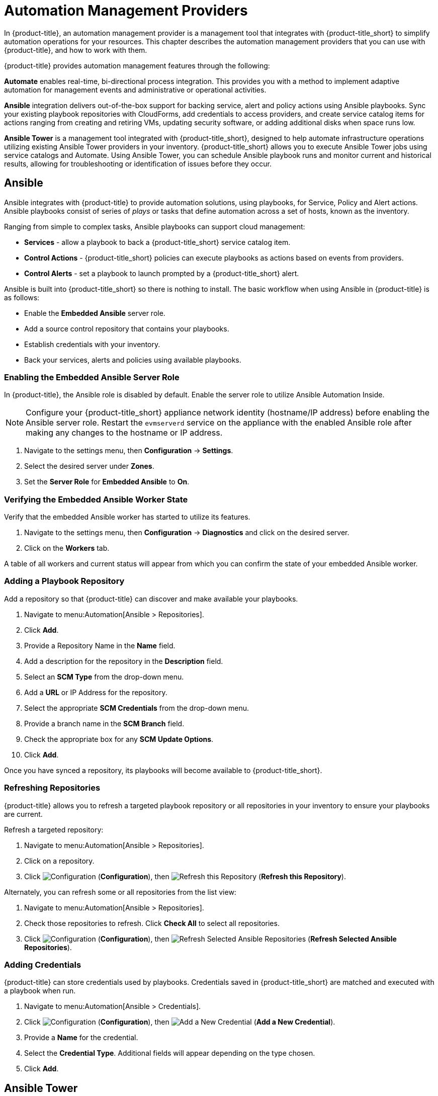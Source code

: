 [[automation_management_providers]]
= Automation Management Providers

In {product-title}, an automation management provider is a management tool that integrates with {product-title_short} to simplify automation operations for your resources. This chapter describes the automation management providers that you can use with {product-title}, and how to work with them. 

{product-title} provides automation management features through the following:

*Automate* enables real-time, bi-directional process integration. This provides you with a method to implement adaptive automation for management events and administrative or operational activities.

*Ansible* integration delivers out-of-the-box support for backing service, alert and policy actions using Ansible playbooks. Sync your existing playbook repositories with CloudForms, add credentials to access providers, and create service catalog items for actions ranging from creating and retiring VMs, updating security software, or adding additional disks when space runs low. 

*Ansible Tower* is a management tool integrated with {product-title_short}, designed to help automate infrastructure operations utilizing existing Ansible Tower providers in your inventory. {product-title_short} allows you to execute Ansible Tower jobs using service catalogs and Automate. Using Ansible Tower, you can schedule Ansible playbook runs and monitor current and historical results, allowing for troubleshooting or identification of issues before they occur.


[[ansible-inside]]
== Ansible

Ansible integrates with {product-title} to provide automation solutions, using playbooks, for Service, Policy and Alert actions. 
Ansible playbooks consist of series of _plays_ or tasks that define automation across a set of hosts,
known as the inventory. 

Ranging from simple to complex tasks, Ansible playbooks can support cloud management:

* *Services* - allow a playbook to back a {product-title_short} service catalog item.
* *Control Actions* - {product-title_short} policies can execute playbooks as actions based on events from providers.
* *Control Alerts* - set a playbook to launch prompted by a {product-title_short} alert.

Ansible is built into {product-title_short} so there is nothing to install. The basic workflow when using Ansible in {product-title} is as follows:

* Enable the *Embedded Ansible* server role.
* Add a source control repository that contains your playbooks.
* Establish credentials with your inventory. 
* Back your services, alerts and policies using available playbooks. 


[[enabling-embedded-ansible-server-role]]
=== Enabling the Embedded Ansible Server Role
In {product-title}, the Ansible role is disabled by default. Enable the server role to utilize Ansible Automation Inside. 

[NOTE]
====
Configure your {product-title_short} appliance network identity (hostname/IP address) before enabling the Ansible server role. Restart the `evmserverd` service on the appliance with the enabled Ansible role after making any changes to the hostname or IP address.
====

. Navigate to the settings menu, then *Configuration* &#8594; *Settings*.
. Select the desired server under *Zones*.
. Set the *Server Role* for *Embedded Ansible* to *On*. 

[[verifying-embedded-ansible-worker-state]]
=== Verifying the Embedded Ansible Worker State
Verify that the embedded Ansible worker has started to utilize its features. 

. Navigate to the settings menu, then *Configuration* &#8594; *Diagnostics* and click on the desired server.
. Click on the *Workers* tab. 

A table of all workers and current status will appear from which you can confirm the state of your embedded Ansible worker. 

[[adding-a-playbook-repository]]
=== Adding a Playbook Repository
Add a repository so that {product-title} can discover and make available your playbooks.
 
 
. Navigate to menu:Automation[Ansible > Repositories].
. Click *Add*.
. Provide a Repository Name in the *Name* field. 
. Add a description for the repository in the *Description* field. 
. Select an *SCM Type* from the drop-down menu.
. Add a *URL* or IP Address for the repository.
. Select the appropriate *SCM Credentials* from the drop-down menu.
. Provide a branch name in the *SCM Branch* field.
. Check the appropriate box for any *SCM Update Options*.
. Click *Add*.

Once you have synced a repository, its playbooks will become available to {product-title_short}.  

[[refreshing-repositories]]
=== Refreshing Repositories 
{product-title} allows you to refresh a targeted playbook repository or all repositories in your inventory to ensure your playbooks are current. 

Refresh a targeted repository:

. Navigate to menu:Automation[Ansible > Repositories].
. Click on a repository.  
. Click  image:1847.png[Configuration] (*Configuration*), then  image:2003.png[Refresh this Repository] (*Refresh this Repository*).

Alternately, you can refresh some or all repositories from the list view:
 
. Navigate to menu:Automation[Ansible > Repositories].
. Check those repositories to refresh. Click *Check All* to select all repositories.
. Click  image:1847.png[Configuration] (*Configuration*), then  image:2003.png[Refresh Selected Ansible Repositories] (*Refresh Selected Ansible Repositories*).

[[adding-credentials]]
=== Adding Credentials
{product-title} can store credentials used by playbooks. Credentials saved in {product-title_short} are matched and executed with a playbook when run.   

. Navigate to menu:Automation[Ansible > Credentials].
. Click  image:1847.png[Configuration] (*Configuration*), then  image:1862.png[Add a New Credential] (*Add a New Credential*).
. Provide a *Name* for the credential.
. Select the *Credential Type*. Additional fields will appear depending on the type chosen.
. Click *Add*.



[[ansible-tower]]
== Ansible Tower

Ansible Tower is a management tool integrated with {product-title}, designed to help automate infrastructure operations. {product-title} allows you to execute Ansible Tower jobs using service catalogs and Automate. No custom configuration or Ruby scripting is needed in {product-title}, as configuration is done in Ansible Tower using playbooks. 

You can use the large library of existing Ansible playbooks as {product-title} state machines to automate tasks such as backups, package updates, and maintenance in your {product-title} environment. This also includes deploying Red Hat Satellite agents on bare metal machines as required. This can be particularly useful for quickly applying changes across large environments with many virtual machines or instances. Using Ansible Tower, you can schedule Ansible playbook runs and monitor current and historical results, allowing for troubleshooting or identification of issues before they occur.

The basic workflow when using {product-title} with an Ansible Tower provider is as follows:

. Create an Ansible playbook which performs a specific task.
. A new Ansible Tower job template is created from the playbook, which is then retrieved by {product-title}.
. From the Ansible Tower job template, create a new catalog item in {product-title}, optionally with a service dialog that allows the user to enter parameters if needed.
. The user orders the service from the {product-title} user interface, and fills out any additional arguments (for example, limiting the task to run on a specific set of virtual machines). 
. The job executes.


[NOTE]
====
For more information on Ansible playbooks, see the link:https://docs.ansible.com/ansible/playbooks.html[Ansible playbook documentation].
====

[[adding-an-ansible-tower-provider]]
=== Adding an Ansible Tower Provider

To access your Ansible Tower inventory from {product-title}, you must add Ansible Tower as a provider. 

. Navigate to menu:Automation[Ansible Tower > Explorer] and click on the *Providers* accordion tab.
. Under image:1847.png[Configuration] *Configuration*, click  image:1862.png[Add a new Provider] *Add a new Provider*.

. In the *Add a new Provider* area:
+
image:Add_Ansible_Provider.png[Add_Ansible_Provider]
+
.. Enter a *Name* for the new provider.
.. Add a *Zone* for the provider.
.. Enter the *URL* location or IP address to the Ansible Tower server.
. Select the *Verify Peer Certificate* checkbox if desired.
. In the *Credentials* area, provide the *Username* and *Password*, and *Confirm Password*.
. Click *Validate* to verify credentials.
. Click *Add*.

After adding the Ansible Tower provider, refresh its relationships and power states in order to view the current inventory.


[[refreshing-an-ansible-tower-provider]]
=== Refreshing an Ansible Tower Provider

Refresh relationships of all items related to an existing Ansible Tower configuration management provider including inventory, hosts, virtual machines, and clusters.

You can refresh inventory from {product-title}, or by enabling the *Update on Launch* option for inventory groups in Ansible Tower. The *Update on Launch* option allows Ansible Tower to automatically update inventory using a dynamic inventory script before launching an Ansible Tower job from a playbook. See the link:http://docs.ansible.com/ansible-tower/index.html[Ansible Tower documentation] for more information.

[IMPORTANT]
====
It can take a long time to retrieve information from providers containing many virtual machines or instances. The Ansible Tower dynamic inventory script can be modified to limit updates to specific items and reduce refresh time. 
====

To refresh an Ansible Tower provider's inventory in {product-title}:

. Navigate to menu:Automation[Ansible Tower > Explorer] and click the *Providers* accordion tab.
. Select the checkboxes for the Ansible Tower providers to refresh under *All Ansible Tower Providers*.
. Click  image:1847.png[Configuration] (*Configuration*), and then image:2003.png[Refresh Relationships and Power States] (*Refresh Relationships and Power States*).
. Click *OK*.

{product-title} then queries the Ansible Tower API and obtains an inventory of all available hosts and job templates.

[[viewing-ansible-tower-providers-and-inventory]]
=== Viewing Ansible Tower Providers and Inventory

{product-title} automatically updates its inventory from Ansible Tower. This includes system groups (known as Inventories in Ansible Tower), basic information about individual systems, and available Ansible Tower job templates to be executed from the service catalog or Automate.

[NOTE]
====
To view and access Ansible Tower inventories and job templates in {product-title}, you must first create them in Ansible Tower. 
====

To view a list of Ansible Tower providers and inventory:

. Navigate to menu:Automation[Ansible Tower > Explorer].
. select the *Providers* accordion menu to display a list of *All Ansible Tower Providers*. 
. Select your Ansible Tower provider to expand and list the inventory groups on that Ansible Tower system. The inventory groups can be expanded to view the systems contained within each group, as well as configuration details for these systems.

Similarly, all discovered job templates are accessed under the provider by expanding the menu:Automation[Ansible Tower > Explorer > Job Templates] accordion menu.


[[viewing-ansible-tower-configured-systems]]
=== Viewing Ansible Tower Configured Systems

To view the systems in your Ansible Tower inventory:

. Navigate to menu:Automation[Ansible Tower > Explorer > Configured Systems].
. Under *All Ansible Tower Configured Systems*, select *Ansible Tower Configured Systems* to display a list.

[[executing-an-ansible-tower-job-template-from-a-service-catalog]]
=== Executing an Ansible Tower Job Template from a Service Catalog

You can execute an Ansible Tower playbook from {product-title} by creating a service catalog item from an Ansible Tower job template. 

[IMPORTANT]
====
You must first create the job template in Ansible Tower. The job templates are automatically discovered by {product-title} when refreshing your Ansible Tower provider’s inventory. 
====

First, create a catalog:

. Navigate to menu:Services[Catalogs].
. Click  image:1847.png[Configuration] (*Configuration*), then  image:1862.png[Add a New Catalog] (*Add a New Catalog*)
. Enter a *Name* and *Description* for the catalog.
. Click *Add*.

Then, create an Ansible Tower service catalog item:

. Navigate to menu:Automation[Ansible Tower > Jobs].
. Click *Ansible Tower Job Templates* and select an Ansible Tower job template.
. Click  image:1847.png[Configuration] (*Configuration*), then  image:1862.png[Create Service Dialog from this Job Template] (*Create Service Dialog from this Job Template*).
. Enter a *Service Dialog Name* (for example, _ansible_tower_job_)and click *Save*.
. Navigate to menu:Services[Catalogs]. Click *Catalog Items*.
.  Click  image:1847.png[Configuration] (*Configuration*), then  image:1862.png[Add a New Catalog Item] (*Add a New Catalog Item*) to create a new catalog item with the following details, at minimum:
- For *Catalog Item type*, select *Ansible Tower*.
- Enter a *Name* for the service catalog item.
- Select *Display in Catalog*.
- In *Catalog*, select the catalog you created previously.
- In *Dialog*, select the service dialog you created previously (in this example, _ansible_tower_job_). *No Dialog* can be selected if the playbook does not require extra variables from the user. To ask the user to enter extra information when running the task, *Service Dialog* must be selected. 
- In *Provider*, select your Ansible Tower provider. This brings up the *Ansible Tower Job Template* option and configures the *Provisioning Entry Point State Machine* automatically.
- Add configuration information for *Reconfigure Entry Point* and *Retirement Entry Point* as applicable. 
- Select your desired *Ansible Tower Job Template* from the list. Generally, this is the Ansible Tower job template previously used to create the service dialog.
+
image:Add_AT_Service_Catalog_Item.png[]
+
. Click *Add*. The catalog item you created will appear in the *All Service Catalog Items* list.


To execute the Ansible Tower job:

. Navigate to menu:Service Catalogs[Ansible Tower catalog].
+
image:Order_AT_Catalog_Item.png[]
+
. Click *Order* for the catalog item.
. Enter any variables requested and click *Submit*.

{product-title} takes you to the *Requests* queue page and show the status of the job.

The service item's details can be viewed in menu:Services[My Services] in {product-title}.

[NOTE]
====
Instead of running a single job at a time, multiple service catalog items can also be grouped together as a catalog bundle to create one deployment with multiple job templates. See https://access.redhat.com/documentation/en/red-hat-cloudforms/4.2/provisioning-virtual-machines-and-hosts/chapter-5-catalogs-and-services#catalogs-services[Catalogs and Services] in _Provisioning Virtual Machines and Hosts_ for more information.
====


[[executing-an-ansible-tower-job-using-a-custom-automate-button]]
=== Executing an Ansible Tower Job Using a Custom Automate Button

{product-title} can execute Ansible Tower jobs on virtual machines or instances using custom buttons in Automate.

Ansible Tower jobs can either be non-customizable, which do not require any extra configuration from the user, or alternatively, they can allow the user to specify a parameter (for example, a package name to install). In Ansible Tower jobs containing a dialog, {product-title} accepts additional  information from the user and adds it to the appropriate API call in Automate, and then sends it into Ansible Tower.

.Prerequisites

Before creating an Automate button to execute an Ansible Tower job, the following must be configured:

* An Ansible playbook in Ansible Tower. See the link:https://docs.ansible.com/[Ansible Tower documentation] for instructions.
* Ansible Tower must be able to reach virtual machines or instances deployed by {product-title} at the IP level.
* The virtual machine template must have the Ansible Tower environment's public SSH key injected. For cloud instances, `cloud-init` can be used and the public SSH key can be passed without rebuilding the image.
* Any dynamic inventory scripts used must be configured to return the virtual machine names exactly as they are stored in {product-title}, without the UUID appended.

.Executing an Ansible Tower Job using a Custom Automate Button

To configure a custom button to execute an Ansible Tower job on a virtual machine or instance, first create the button:

. Navigate to menu:Automation[Automate > Customization].
. Click the *Buttons* accordion menu.
. Click menu:VM and Instance[Unassigned Buttons]. This configures the button to run on virtual machines or instances.
. Click  image:1847.png[] (*Configuration*), then click  image:1862.png[] (*Add a new Button*). 
  * In the *Adding a new Button* screen, configure the *Action* parameters as desired. *Dialog* can be left blank if the playbook does not require extra variables. To ask the user to enter extra information when running the task, *Service Dialog* must be selected.
  * Configure *Object Details* fields with the following request details:
    ** For *System/Process*, select *Request*.
    ** For *Message*, enter *create*.
    ** For *Request*, enter *Ansible_Tower_Job*. 
  * Configure *Attribute/Value Pairs* with the following parameters:
    ** *job_template_name* is the Ansible Tower job template name to associate with the button. The *job_template_name* field is mandatory; other parameters are provided by the Tower job dialog.
  * Configure *Visibility* to all users, or limit visibility by role as desired.
+
image:Add_button.png[]
+
  * Click *Add*.

If you do not have an existing button group to assign the new button to, create a new button group:

. From menu:Automation[Automate > Customization], navigate to menu:Buttons[VM and Instance > Add a new Button Group], and configure the following:
  * Configure *Basic Info* as desired. For example, name the button group `VM Actions`.
  * In *Assign Buttons*, select the button you just created from the *Unassigned* list and click image:1876.png[] to assign it to *Selected*.
+
image:Create_button_group.png[]
+
  * Click *Add*.

To assign the button to an existing button group:

. Navigate to menu:Buttons[VM and Instance > VM Actions > Edit this Button Group].
. In *Assign Buttons*, select the button you just created from the *Unassigned* list and click image:1876.png[] to assign it to *Selected*.
. Click *Add*.

To use the button to run an Ansible Tower job on a virtual machine:

. Navigate to menu:Compute[Infrastructure > Virtual Machines].
. Select the virtual machine to run the Ansible Tower job template on.
. Click the *VM Actions* button to show the button you created, and click the button from the list to run the Ansible Tower job template.
+
image:Run_Update_Button.png[]
+
. Click *Submit* to execute the job.

{product-title} then confirms the job has been executed. 

If you selected a service dialog to run when creating the button, {product-title} will then prompt you to enter variables to complete the task. After entering your desired parameters, {product-title} takes you to the *Requests* page.

The service item's details can be viewed in menu:Services[My Services] in {product-title}.
